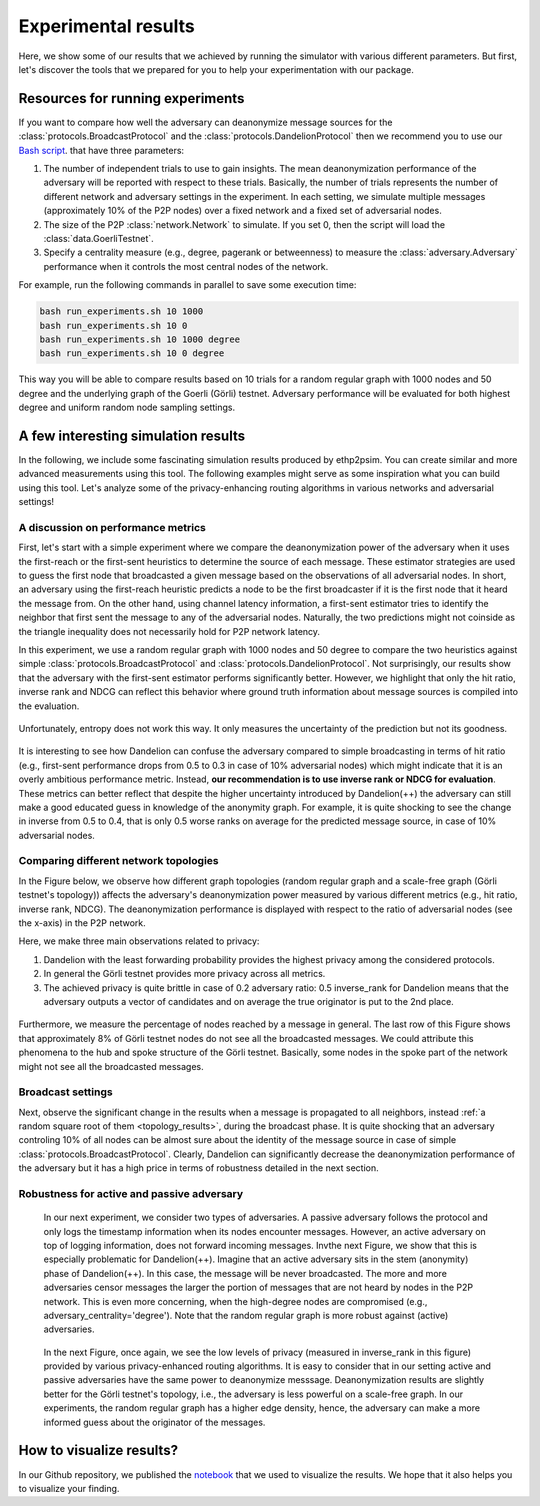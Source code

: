 Experimental results
====================

Here, we show some of our results that we achieved by running the simulator with various different parameters. But first, let's discover the tools that we prepared for you to help your experimentation with our package.

Resources for running experiments
---------------------------------

If you want to compare how well the adversary can deanonymize message sources for the :class:`protocols.BroadcastProtocol` and the :class:`protocols.DandelionProtocol` then we recommend you to use our  `Bash script <https://github.com/ferencberes/ethp2psim/blob/main/scripts/run_experiments.sh>`_. that have three parameters:

#. The number of independent trials to use to gain insights. The mean deanonymization performance of the adversary will be reported with respect to these trials. Basically, the number of trials represents the number of different network and adversary settings in the experiment. In each setting, we simulate multiple messages (approximately 10% of the P2P nodes) over a fixed network and a fixed set of adversarial nodes.
#. The size of the P2P :class:`network.Network` to simulate. If you set 0, then the script will load the :class:`data.GoerliTestnet`.
#. Specify a centrality measure (e.g., degree, pagerank or betweenness) to measure the :class:`adversary.Adversary` performance when it controls the most central nodes of the network.

For example, run the following commands in parallel to save some execution time:

.. code-block:: bash

  bash run_experiments.sh 10 1000
  bash run_experiments.sh 10 0
  bash run_experiments.sh 10 1000 degree
  bash run_experiments.sh 10 0 degree

This way you will be able to compare results based on 10 trials for a random regular graph with 1000 nodes and 50 degree and the underlying graph of the Goerli (Görli) testnet. Adversary performance will be evaluated for both highest degree and uniform random node sampling settings.


A few interesting simulation results
------------------------------------

In the following, we include some fascinating simulation results produced by ethp2psim. You can create similar and more advanced measurements using this tool. The following examples might serve as some inspiration what you can build using this tool. Let's analyze some of the privacy-enhancing routing algorithms in various networks and adversarial settings!

A discussion on performance metrics
~~~~~~~~~~~~~~~~~~~~~~~~~~~~~~~~~~~

First, let's start with a simple experiment where we compare the deanonymization power of the adversary when it uses the first-reach or the first-sent heuristics to determine the source of each message. These estimator strategies are used to guess the first node that broadcasted a given message based on the observations of all adversarial nodes. In short, an adversary using the first-reach heuristic predicts a node to be the first broadcaster if it is the first node that it heard the message from. On the other hand, using channel latency information, a first-sent estimator tries to identify the neighbor that first sent the message to any of the adversarial nodes. Naturally, the two predictions might not coinside as the triangle inequality does not necessarily hold for P2P network latency.

In this experiment, we use a random regular graph with 1000 nodes and 50 degree to compare the two heuristics against simple :class:`protocols.BroadcastProtocol` and :class:`protocols.DandelionProtocol`. Not surprisingly, our results show that the adversary with the first-sent estimator performs significantly better. However, we highlight that only the hit ratio, inverse rank and NDCG can reflect this behavior where ground truth information about message sources is compiled into the evaluation.    

..  figure:: ../../figures/passive_estimator_check.png

Unfortunately, entropy does not work this way. It only measures the uncertainty of the prediction but not its goodness.

..  figure:: ../../figures/passive_estimator_entropy.png

It is interesting to see how Dandelion can confuse the adversary compared to simple broadcasting in terms of hit ratio (e.g., first-sent performance drops from 0.5 to 0.3 in case of 10% adversarial nodes) which might indicate that it is an overly ambitious performance metric. Instead, **our recommendation is to use inverse rank or NDCG for evaluation**. These metrics can better reflect that despite the higher uncertainty introduced by Dandelion(++) the adversary can still make a good educated guess in knowledge of the anonymity graph. For example, it is quite shocking to see the change in inverse from 0.5 to 0.4, that is only 0.5 worse ranks on average for the predicted message source, in case of 10% adversarial nodes. 

Comparing different network topologies
~~~~~~~~~~~~~~~~~~~~~~~~~~~~~~~~~~~~~~
.. _topology_results:

In the Figure below, we observe how different graph topologies (random regular graph and a scale-free graph (Görli testnet's topology)) affects the adversary's deanonymization power measured by various different metrics (e.g., hit ratio, inverse rank, NDCG). The deanonymization performance is displayed with respect to the ratio of adversarial nodes (see the x-axis) in the P2P network.

Here, we make three main observations related to privacy:

#. Dandelion with the least forwarding probability provides the highest privacy among the considered protocols. 
#. In general the Görli testnet provides more privacy across all metrics. 
#. The achieved privacy is quite brittle in case of 0.2 adversary ratio: 0.5 inverse_rank for Dandelion means that the adversary outputs a vector of candidates and on average the true originator is put to the 2nd place.

..  figure:: ../../figures/graph_model_comparision.png

Furthermore, we measure the percentage of nodes reached by a message in general. The last row of this Figure shows that approximately 8% of Görli testnet nodes do not see all the broadcasted messages. We could attribute this phenomena to the hub and spoke structure of the Görli testnet. Basically, some nodes in the spoke part of the network might not see all the broadcasted messages.

Broadcast settings
~~~~~~~~~~~~~~~~~~

Next, observe the significant change in the results when a message is propagated to all neighbors, instead :ref:`a random square root of them <topology_results>`, during the broadcast phase. It is quite shocking that an adversary controling 10% of all nodes can be almost sure about the identity of the message source in case of simple :class:`protocols.BroadcastProtocol`. Clearly, Dandelion can significantly decrease the deanonymization performance of the adversary but it has a high price in terms of robustness detailed in the next section.

..  figure:: ../../figures/broadcast_mode_inverse_rank.png

Robustness for active and passive adversary
~~~~~~~~~~~~~~~~~~~~~~~~~~~~~~~~~~~~~~~~~~~

    In our next experiment, we consider two types of adversaries. A passive adversary follows the protocol and only logs the timestamp information when its nodes encounter messages. However, an active adversary on top of logging information, does not forward incoming messages. Invthe next Figure, we show that this is especially problematic for Dandelion(++). Imagine that an active adversary sits in the stem (anonymity) phase of Dandelion(++). In this case, the message will be never broadcasted. The more and more adversaries censor messages the larger the portion of messages that are not heard by nodes in the P2P network. This is even more concerning, when the high-degree nodes are compromised (e.g., adversary_centrality='degree'). Note that the random regular graph is more robust against (active) adversaries.

..  figure:: ../../figures/passive_vs_active_adversary_centrality_message_spread.png

    In the next Figure, once again, we see the low levels of privacy (measured in inverse_rank in this figure) provided by various privacy-enhanced routing algorithms. It is easy to consider that in our setting active and passive adversaries have the same power to deanonymize  messsage. Deanonymization results are slightly better for the Görli testnet's topology, i.e., the adversary is less powerful on a scale-free graph. In our experiments, the random regular graph has a higher edge density, hence, the adversary can make a more informed guess about the originator of the messages.

..  figure:: ../../figures/passive_vs_active_adversary_inverse_rank.png

How to visualize results?
-------------------------

In our Github repository, we published the `notebook <https://github.com/ferencberes/ethp2psim/blob/main/Results.ipynb>`_ that we used to visualize the results. We hope that it also helps you to visualize your finding.